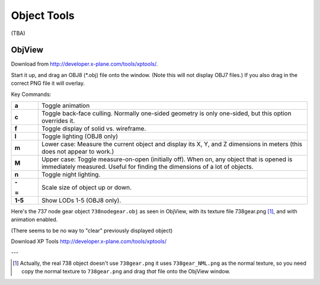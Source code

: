 Object Tools
============

(TBA)

ObjView
-------
Download from http://developer.x-plane.com/tools/xptools/.

Start it up, and drag an OBJ8 (\*.obj) file onto the window. (Note this
will not display OBJ7 files.) If you also drag in the correct PNG file it
will overlay.

Key Commands:

.. table::
  :widths: 20 200

  +--------------+------------------------------------+
  |**a**         | Toggle animation                   |
  +--------------+------------------------------------+
  |**c**         |Toggle back-face culling. Normally  |
  |              |one-sided geometry is only          |
  |              |one-sided, but this option overrides|
  |              |it.                                 |
  +--------------+------------------------------------+
  |**f**         |Toggle display of solid             |
  |              |vs. wireframe.                      |
  +--------------+------------------------------------+
  |**l**         |Toggle lighting (OBJ8 only)         |
  +--------------+------------------------------------+
  |**m**         |Lower case: Measure the current     |
  |              |object and display its X, Y, and Z  |
  |              |dimensions in meters (this does not |
  |              |appear to work.)                    |
  +--------------+------------------------------------+
  |**M**         |Upper case: Toggle measure-on-open  |
  |              |(initially off). When on, any object|
  |              |that is opened is immediately       |
  |              |measured. Useful for finding the    |
  |              |dimensions of a lot of objects.     |
  +--------------+------------------------------------+
  |**n**         |Toggle night lighting.              |
  +--------------+------------------------------------+
  |**-**         |Scale size of object up or down.    |
  |              |                                    |
  |**=**         |                                    |
  +--------------+------------------------------------+
  |**1-5**       |Show LODs 1-5 (OBJ8 only).          |
  +--------------+------------------------------------+

Here's the 737 node gear object ``738nodegear.obj`` as seen in ObjView, with its texture file
738gear.png [#objview_texture]_, and with animation enabled.

.. image:: /images/738nosegear.gif
    :width: 350

(There seems to be no way to "clear" previously displayed object)

Download XP Tools http://developer.x-plane.com/tools/xptools/

---

.. [#objview_texture]
  Actually, the real 738 object doesn't use ``738gear.png`` it uses ``738gear_NML.png`` as
  the normal texture, so you need copy the normal texture to ``738gear.png``
  and drag *that* file onto the ObjView window.
